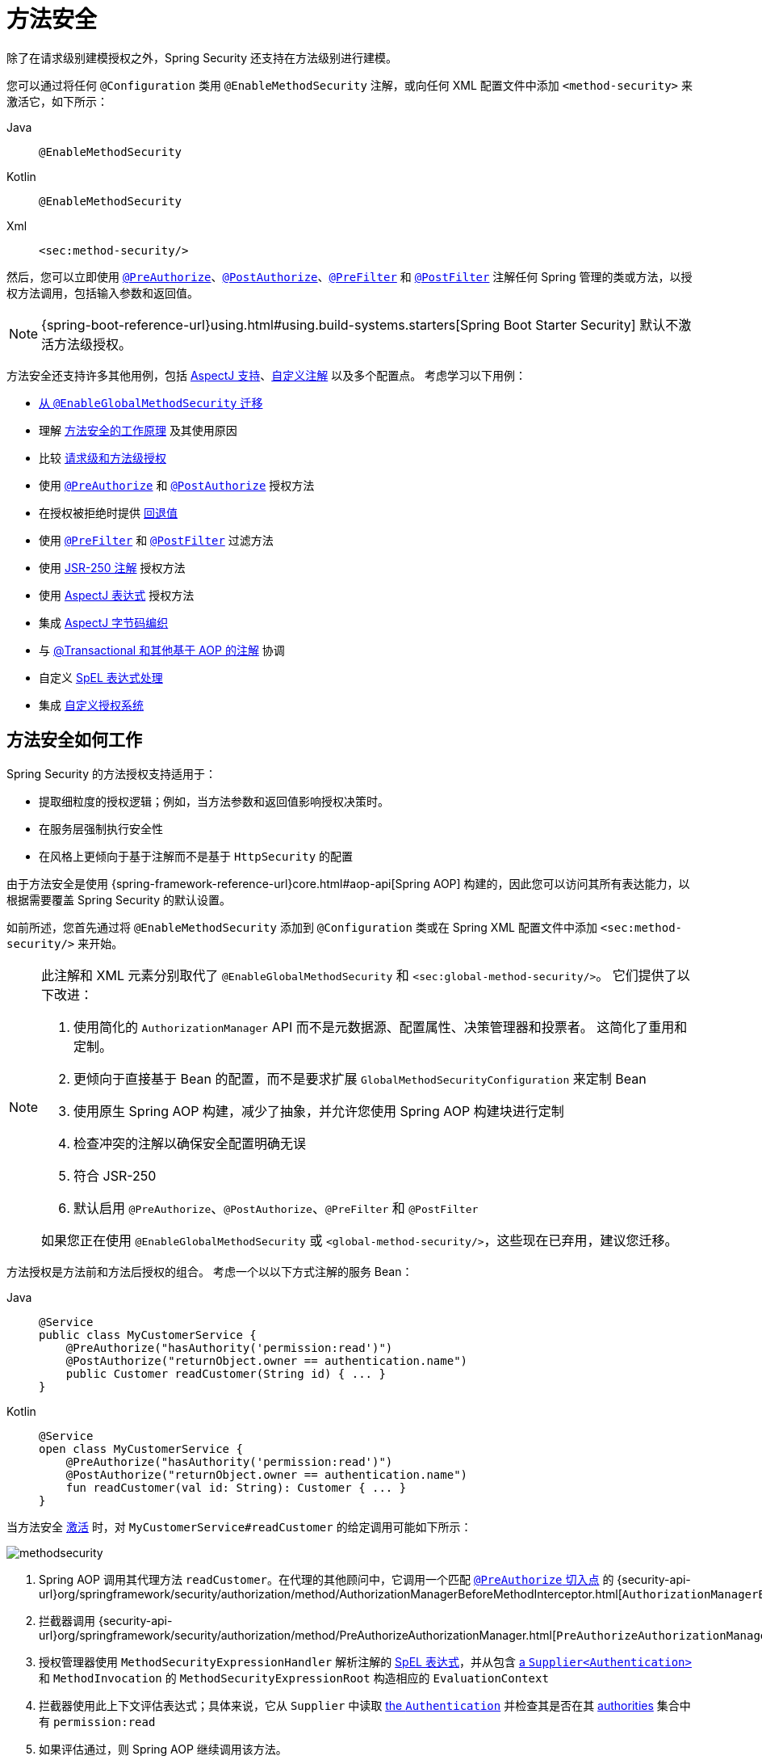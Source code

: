 [[jc-method]]
= 方法安全
:figures: servlet/authorization

除了在请求级别建模授权之外，Spring Security 还支持在方法级别进行建模。

[[activate-method-security]]
您可以通过将任何 `@Configuration` 类用 `@EnableMethodSecurity` 注解，或向任何 XML 配置文件中添加 `<method-security>` 来激活它，如下所示：

[tabs]
======
Java::
+
[source,java,role="primary"]
----
@EnableMethodSecurity
----

Kotlin::
+
[source,kotlin,role="secondary"]
----
@EnableMethodSecurity
----

Xml::
+
[source,xml,role="secondary"]
----
<sec:method-security/>
----
======

然后，您可以立即使用 <<use-preauthorize, `@PreAuthorize`>>、<<use-postauthorize,`@PostAuthorize`>>、<<use-prefilter,`@PreFilter`>> 和 <<use-postfilter,`@PostFilter`>> 注解任何 Spring 管理的类或方法，以授权方法调用，包括输入参数和返回值。

[NOTE]
{spring-boot-reference-url}using.html#using.build-systems.starters[Spring Boot Starter Security] 默认不激活方法级授权。

方法安全还支持许多其他用例，包括 <<use-aspectj, AspectJ 支持>>、<<use-programmatic-authorization,自定义注解>> 以及多个配置点。
考虑学习以下用例：

* <<migration-enableglobalmethodsecurity, 从 `@EnableGlobalMethodSecurity` 迁移>>
* 理解 <<method-security-architecture,方法安全的工作原理>> 及其使用原因
* 比较 <<request-vs-method,请求级和方法级授权>>
* 使用 <<use-preauthorize,`@PreAuthorize`>> 和 <<use-postauthorize,`@PostAuthorize`>> 授权方法
* 在授权被拒绝时提供 <<fallback-values-authorization-denied,回退值>>
* 使用 <<use-prefilter,`@PreFilter`>> 和 <<use-postfilter,`@PostFilter`>> 过滤方法
* 使用 <<use-jsr250,JSR-250 注解>> 授权方法
* 使用 <<use-aspectj,AspectJ 表达式>> 授权方法
* 集成 <<weave-aspectj,AspectJ 字节码编织>>
* 与 <<changing-the-order,@Transactional 和其他基于 AOP 的注解>> 协调
* 自定义 <<customizing-expression-handling,SpEL 表达式处理>>
* 集成 <<custom-authorization-managers,自定义授权系统>>

[[method-security-architecture]]
== 方法安全如何工作

Spring Security 的方法授权支持适用于：

* 提取细粒度的授权逻辑；例如，当方法参数和返回值影响授权决策时。
* 在服务层强制执行安全性
* 在风格上更倾向于基于注解而不是基于 `HttpSecurity` 的配置

由于方法安全是使用 {spring-framework-reference-url}core.html#aop-api[Spring AOP] 构建的，因此您可以访问其所有表达能力，以根据需要覆盖 Spring Security 的默认设置。

如前所述，您首先通过将 `@EnableMethodSecurity` 添加到 `@Configuration` 类或在 Spring XML 配置文件中添加 `<sec:method-security/>` 来开始。

[[use-method-security]]
[NOTE]
====
此注解和 XML 元素分别取代了 `@EnableGlobalMethodSecurity` 和 `<sec:global-method-security/>`。
它们提供了以下改进：

1. 使用简化的 `AuthorizationManager` API 而不是元数据源、配置属性、决策管理器和投票者。
这简化了重用和定制。
2. 更倾向于直接基于 Bean 的配置，而不是要求扩展 `GlobalMethodSecurityConfiguration` 来定制 Bean
3. 使用原生 Spring AOP 构建，减少了抽象，并允许您使用 Spring AOP 构建块进行定制
4. 检查冲突的注解以确保安全配置明确无误
5. 符合 JSR-250
6. 默认启用 `@PreAuthorize`、`@PostAuthorize`、`@PreFilter` 和 `@PostFilter`

如果您正在使用 `@EnableGlobalMethodSecurity` 或 `<global-method-security/>`，这些现在已弃用，建议您迁移。
====

方法授权是方法前和方法后授权的组合。
考虑一个以以下方式注解的服务 Bean：

[tabs]
======
Java::
+
[source,java,role="primary"]
----
@Service
public class MyCustomerService {
    @PreAuthorize("hasAuthority('permission:read')")
    @PostAuthorize("returnObject.owner == authentication.name")
    public Customer readCustomer(String id) { ... }
}
----

Kotlin::
+
[source,kotlin,role="secondary"]
----
@Service
open class MyCustomerService {
    @PreAuthorize("hasAuthority('permission:read')")
    @PostAuthorize("returnObject.owner == authentication.name")
    fun readCustomer(val id: String): Customer { ... }
}
----
======

当方法安全 <<activate-method-security,激活>> 时，对 `MyCustomerService#readCustomer` 的给定调用可能如下所示：

[.invert-dark]
image::{figures}/methodsecurity.png[]

1. Spring AOP 调用其代理方法 `readCustomer`。在代理的其他顾问中，它调用一个匹配 <<annotation-method-pointcuts,`@PreAuthorize` 切入点>> 的 {security-api-url}org/springframework/security/authorization/method/AuthorizationManagerBeforeMethodInterceptor.html[`AuthorizationManagerBeforeMethodInterceptor`]
2. 拦截器调用 {security-api-url}org/springframework/security/authorization/method/PreAuthorizeAuthorizationManager.html[`PreAuthorizeAuthorizationManager#check`]
3. 授权管理器使用 `MethodSecurityExpressionHandler` 解析注解的 <<authorization-expressions,SpEL 表达式>>，并从包含 xref:servlet/authentication/architecture.adoc#servlet-authentication-authentication[a `Supplier<Authentication>`] 和 `MethodInvocation` 的 `MethodSecurityExpressionRoot` 构造相应的 `EvaluationContext`
4. 拦截器使用此上下文评估表达式；具体来说，它从 `Supplier` 中读取 xref:servlet/authentication/architecture.adoc#servlet-authentication-authentication[the `Authentication`] 并检查其是否在其 xref:servlet/authorization/architecture.adoc#authz-authorities[authorities] 集合中有 `permission:read`
5. 如果评估通过，则 Spring AOP 继续调用该方法。
6. 如果没有通过，拦截器发布一个 `AuthorizationDeniedEvent` 并抛出一个 {security-api-url}org/springframework/security/access/AccessDeniedException.html[`AccessDeniedException`]，xref:servlet/architecture.adoc#servlet-exceptiontranslationfilter[the `ExceptionTranslationFilter`] 会捕获该异常并向响应返回 403 状态码
7. 方法返回后，Spring AOP 调用一个匹配 <<annotation-method-pointcuts,the `@PostAuthorize` pointcut>> 的 {security-api-url}org/springframework/security/authorization/method/AuthorizationManagerAfterMethodInterceptor.html[`AuthorizationManagerAfterMethodInterceptor`]，操作与上述相同，但使用 {security-api-url}org/springframework/security/authorization/method/PostAuthorizeAuthorizationManager.html[`PostAuthorizeAuthorizationManager`]
8. 如果评估通过（在这种情况下，返回值属于登录用户），则处理正常继续
9. 如果没有通过，拦截器发布一个 `AuthorizationDeniedEvent` 并抛出一个 {security-api-url}org/springframework/security/access/AccessDeniedException.html[`AccessDeniedException`]，xref:servlet/architecture.adoc#servlet-exceptiontranslationfilter[the `ExceptionTranslationFilter`] 会捕获该异常并向响应返回 403 状态码

[NOTE]
如果方法不是在 HTTP 请求的上下文中调用的，您可能需要自己处理 `AccessDeniedException`

[[unanimous-based-authorization-decisions]]
=== 多个注解按顺序计算

如上所述，如果方法调用涉及多个 <<authorizing-with-annotations,方法安全注解>>，每个注解都会依次处理。
这意味着它们可以被视为“与”在一起。
换句话说，要使调用获得授权，所有注解检查都需要通过授权。

[[repeated-annotations]]
=== 不支持重复注解

也就是说，不支持在同一方法上重复相同的注解。
例如，您不能在同一方法上放置两次 `@PreAuthorize`。

相反，请使用 SpEL 的布尔支持或其对委托给单独 Bean 的支持。

[[annotation-method-pointcuts]]
=== 每个注解都有自己的切入点

每个注解都有自己的切入点实例，该实例在整个对象层次结构中查找该注解或其 <<meta-annotations,元注解>> 对应物，从 <<class-or-interface-annotations,方法及其封闭类>> 开始。

您可以在 {security-api-url}org/springframework/security/authorization/method/AuthorizationMethodPointcuts.html[`AuthorizationMethodPointcuts`] 中查看此功能的具体细节。

[[annotation-method-interceptors]]
=== 每个注解都有自己的方法拦截器

每个注解都有其专用的方法拦截器。
这样做的原因是使其更具可组合性。
例如，如果需要，您可以禁用 Spring Security 的默认设置并 <<_enabling_certain_annotations,仅发布 `@PostAuthorize` 方法拦截器>>。

方法拦截器如下：

* 对于 <<use-preauthorize,`@PreAuthorize`>>，Spring Security 使用 {security-api-url}org/springframework/security/authorization/method/AuthorizationManagerBeforeMethodInterceptor.html[`AuthorizationManagerBeforeMethodInterceptor#preAuthorize`]，进而使用 {security-api-url}org/springframework/security/authorization/method/PreAuthorizeAuthorizationManager.html[`PreAuthorizeAuthorizationManager`]
* 对于 <<use-postauthorize,`@PostAuthorize`>>，Spring Security 使用 {security-api-url}org/springframework/security/authorization/method/AuthorizationManagerAfterMethodInterceptor.html[`AuthorizationManagerBeforeMethodInterceptor#postAuthorize`]，进而使用 {security-api-url}org/springframework/security/authorization/method/PostAuthorizeAuthorizationManager.html[`PostAuthorizeAuthorizationManager`]
* 对于 <<use-prefilter,`@PreFilter`>>，Spring Security 使用 {security-api-url}org/springframework/security/authorization/method/PreFilterAuthorizationMethodInterceptor.html[`PreFilterAuthorizationMethodInterceptor`]
* 对于 <<use-postfilter,`@PostFilter`>>，Spring Security 使用 {security-api-url}org/springframework/security/authorization/method/PostFilterAuthorizationMethodInterceptor.html[`PostFilterAuthorizationMethodInterceptor`]
* 对于 <<use-secured,`@Secured`>>，Spring Security 使用 {security-api-url}org/springframework/security/authorization/method/AuthorizationManagerBeforeMethodInterceptor.html[`AuthorizationManagerBeforeMethodInterceptor#secured`]，进而使用 {security-api-url}org/springframework/security/authorization/method/SecuredAuthorizationManager.html[`SecuredAuthorizationManager`]
* 对于 JSR-250 注解，Spring Security 使用 {security-api-url}org/springframework/security/authorization/method/AuthorizationManagerBeforeMethodInterceptor.html[`AuthorizationManagerBeforeMethodInterceptor#jsr250`]，进而使用 {security-api-url}org/springframework/security/authorization/method/Jsr250AuthorizationManager.html[`Jsr250AuthorizationManager`]

一般来说，您可以将以下列表视为在添加 `@EnableMethodSecurity` 时 Spring Security 发布的拦截器的代表性示例：

[tabs]
======
Java::
+
[source,java,role="primary"]
----
@Bean
@Role(BeanDefinition.ROLE_INFRASTRUCTURE)
static Advisor preAuthorizeMethodInterceptor() {
    return AuthorizationManagerBeforeMethodInterceptor.preAuthorize();
}

@Bean
@Role(BeanDefinition.ROLE_INFRASTRUCTURE)
static Advisor postAuthorizeMethodInterceptor() {
    return AuthorizationManagerAfterMethodInterceptor.postAuthorize();
}

@Bean
@Role(BeanDefinition.ROLE_INFRASTRUCTURE)
static Advisor preFilterMethodInterceptor() {
    return AuthorizationManagerBeforeMethodInterceptor.preFilter();
}

@Bean
@Role(BeanDefinition.ROLE_INFRASTRUCTURE)
static Advisor postFilterMethodInterceptor() {
    return AuthorizationManagerAfterMethodInterceptor.postFilter();
}
----
======

[[favor-granting-authorities]]
=== 倾向于授予权限而非复杂的 SpEL 表达式

很多时候，引入像下面这样的复杂 SpEL 表达式可能会很诱人：

[tabs]
======
Java::
+
[source,java,role="primary"]
----
@PreAuthorize("hasAuthority('permission:read') || hasRole('ADMIN')")
----
======

.Kotlin
[source,kotlin,role="kotlin"]
----
@PreAuthorize("hasAuthority('permission:read') || hasRole('ADMIN')")
----

然而，您也可以将 `permission:read` 授予具有 `ROLE_ADMIN` 的人。
一种方法是使用 `RoleHierarchy`，如下所示：

[tabs]
======
Java::
+
[source,java,role="primary"]
----
@Bean
static RoleHierarchy roleHierarchy() {
    return RoleHierarchyImpl.fromHierarchy("ROLE_ADMIN > permission:read");
}
----

Kotlin::
+
[source,kotlin,role="secondary"]
----
companion object {
    @Bean
    fun roleHierarchy(): RoleHierarchy {
        return RoleHierarchyImpl.fromHierarchy("ROLE_ADMIN > permission:read")
    }
}
----

Xml::
+
[source,xml,role="secondary"]
----
<bean id="roleHierarchy"
        class="org.springframework.security.access.hierarchicalroles.RoleHierarchyImpl" factory-method="fromHierarchy">
    <constructor-arg value="ROLE_ADMIN > permission:read"/>
</bean>
----
======

然后 <<customizing-expression-handling,将其设置在 `MethodSecurityExpressionHandler` 实例中>>。
这允许您拥有更简单的 <<use-preauthorize,`@PreAuthorize`>> 表达式，如下所示：

[tabs]
======
Java::
+
[source,java,role="primary"]
----
@PreAuthorize("hasAuthority('permission:read')")
----

Kotlin::
+
[source,kotlin,role="secondary"]
----
@PreAuthorize("hasAuthority('permission:read')")
----
======

或者，在可能的情况下，将应用程序特定的授权逻辑适应为登录时授予的权限。

[[request-vs-method]]
== 比较请求级与方法级授权

何时应该优先选择方法级授权而不是 xref:servlet/authorization/authorize-http-requests.adoc[请求级授权]？
部分取决于个人喜好；但是，考虑以下每种情况的优点列表以帮助您决定。

|===
|| *请求级* | *方法级*
| *授权类型* | 粗粒度 | 细粒度
| *配置位置* | 在配置类中声明 | 在方法声明中局部
| *配置风格* | DSL | 注解
| *授权定义* | 编程式 | SpEL
|===

主要权衡似乎在于您希望授权规则存在于何处。

[NOTE]
重要的是要记住，当您使用基于注解的方法安全时，未注解的方法不会受到保护。
为了防止这种情况，请在您的 xref:servlet/configuration/java.adoc#jc-httpsecurity[`HttpSecurity`] 实例中声明一个 xref:servlet/authorization/authorize-http-requests.adoc#activate-request-security[捕获所有授权规则]。

[[authorizing-with-annotations]]
== 使用注解进行授权

Spring Security 启用方法级授权支持的主要方式是通过您可以添加到方法、类和接口的注解。

[[use-preauthorize]]
=== 使用 `@PreAuthorize` 授权方法调用

当 <<activate-method-security,方法安全处于活动状态>> 时，您可以像这样使用 {security-api-url}org/springframework/security/access/prepost/PreAuthorize.html[`@PreAuthorize`] 注解来注解一个方法：

[tabs]
======
Java::
+
[source,java,role="primary"]
----
@Component
public class BankService {
	@PreAuthorize("hasRole('ADMIN')")
	public Account readAccount(Long id) {
        // ... 仅当 `Authentication` 拥有 `ROLE_ADMIN` 权限时才会调用
	}
}
----

Kotlin::
+
[source,kotlin,role="secondary"]
----
@Component
open class BankService {
	@PreAuthorize("hasRole('ADMIN')")
	fun readAccount(val id: Long): Account {
        // ... 仅当 `Authentication` 拥有 `ROLE_ADMIN` 权限时才会调用
	}
}
----
======

这表示只有当提供的表达式 `hasRole('ADMIN')` 通过时，该方法才能被调用。

然后，您可以 xref:servlet/test/method.adoc[测试该类] 以确认它正在强制执行授权规则，如下所示：

[tabs]
======
Java::
+
[source,java,role="primary"]
----
@Autowired
BankService bankService;

@WithMockUser(roles="ADMIN")
@Test
void readAccountWithAdminRoleThenInvokes() {
    Account account = this.bankService.readAccount("12345678");
    // ... 断言
}

@WithMockUser(roles="WRONG")
@Test
void readAccountWithWrongRoleThenAccessDenied() {
    assertThatExceptionOfType(AccessDeniedException.class).isThrownBy(
        () -> this.bankService.readAccount("12345678"));
}
----

Kotlin::
+
[source,kotlin,role="secondary"]
----
@WithMockUser(roles="ADMIN")
@Test
fun readAccountWithAdminRoleThenInvokes() {
    val account: Account = this.bankService.readAccount("12345678")
    // ... 断言
}

@WithMockUser(roles="WRONG")
@Test
fun readAccountWithWrongRoleThenAccessDenied() {
    assertThatExceptionOfType(AccessDeniedException::class.java).isThrownBy {
        this.bankService.readAccount("12345678")
    }
}
----
======

[TIP]
`@PreAuthorize` 也可以是 <<meta-annotations, 元注解>>，可以在 <<class-or-interface-annotations,类或接口级别>> 定义，并使用 <<authorization-expressions, SpEL 授权表达式>>。

虽然 `@PreAuthorize` 对于声明所需权限非常有用，但它也可以用于评估涉及方法参数的更复杂的 <<using_method_parameters,表达式>>。

[[use-postauthorize]]
=== 使用 `@PostAuthorize` 授权方法结果

当方法安全处于活动状态时，您可以像这样使用 {security-api-url}org/springframework/security/access/prepost/PostAuthorize.html[`@PostAuthorize`] 注解来注解一个方法：

[tabs]
======
Java::
+
[source,java,role="primary"]
----
@Component
public class BankService {
	@PostAuthorize("returnObject.owner == authentication.name")
	public Account readAccount(Long id) {
        // ... 仅当 `Account` 属于登录用户时才会返回
	}
}
----

Kotlin::
+
[source,kotlin,role="secondary"]
----
@Component
open class BankService {
	@PostAuthorize("returnObject.owner == authentication.name")
	fun readAccount(val id: Long): Account {
        // ... 仅当 `Account` 属于登录用户时才会返回
	}
}
----
======

这表示只有当提供的表达式 `returnObject.owner == authentication.name` 通过时，该方法才能返回值。
`returnObject` 表示要返回的 `Account` 对象。

然后，您可以 xref:servlet/test/method.adoc[测试该类] 以确认它正在强制执行授权规则：

[tabs]
======
Java::
+
[source,java,role="primary"]
----
@Autowired
BankService bankService;

@WithMockUser(username="owner")
@Test
void readAccountWhenOwnedThenReturns() {
    Account account = this.bankService.readAccount("12345678");
    // ... 断言
}

@WithMockUser(username="wrong")
@Test
void readAccountWhenNotOwnedThenAccessDenied() {
    assertThatExceptionOfType(AccessDeniedException.class).isThrownBy(
        () -> this.bankService.readAccount("12345678"));
}
----

Kotlin::
+
[source,kotlin,role="secondary"]
----
@WithMockUser(username="owner")
@Test
fun readAccountWhenOwnedThenReturns() {
    val account: Account = this.bankService.readAccount("12345678")
    // ... 断言
}

@WithMockUser(username="wrong")
@Test
fun readAccountWhenNotOwnedThenAccessDenied() {
    assertThatExceptionOfType(AccessDeniedException::class.java).isThrownBy {
        this.bankService.readAccount("12345678")
    }
}
----
======

[TIP]
`@PostAuthorize` 也可以是 <<meta-annotations,元注解>>，可以在 <<class-or-interface-annotations,类或接口级别>> 定义，并使用 <<authorization-expressions, SpEL 授权表达式>>。

`@PostAuthorize` 特别有助于防御 https://cheatsheetseries.owasp.org/cheatsheets/Insecure_Direct_Object_Reference_Prevention_Cheat_Sheet.html[不安全的直接对象引用]。
事实上，它可以被定义为一个 <<meta-annotations,元注解>>，如下所示：

[tabs]
======
Java::
+
[source,java,role="primary"]
----
@Target({ ElementType.METHOD, ElementType.TYPE })
@Retention(RetentionPolicy.RUNTIME)
@PostAuthorize("returnObject.owner == authentication.name")
public @interface RequireOwnership {}
----

Kotlin::
+
[source,kotlin,role="secondary"]
----
@Target(ElementType.METHOD, ElementType.TYPE)
@Retention(RetentionPolicy.RUNTIME)
@PostAuthorize("returnObject.owner == authentication.name")
annotation class RequireOwnership
----
======

允许您以以下方式注解服务：

[tabs]
======
Java::
+
[source,java,role="primary"]
----
@Component
public class BankService {
	@RequireOwnership
	public Account readAccount(Long id) {
        // ... 仅当 `Account` 属于登录用户时才会返回
	}
}
----

Kotlin::
+
[source,kotlin,role="secondary"]
----
@Component
open class BankService {
	@RequireOwnership
	fun readAccount(val id: Long): Account {
        // ... 仅当 `Account` 属于登录用户时才会返回
	}
}
----
======

结果是，上述方法只有在 `owner` 属性与登录用户的 `name` 匹配时才会返回 `Account`。
否则，Spring Security 将抛出一个 `AccessDeniedException` 并返回 403 状态码。

[[use-prefilter]]
=== 使用 `@PreFilter` 过滤方法参数

[NOTE]
`@PreFilter` 尚不支持 Kotlin 特有的数据类型；因此，仅显示 Java 代码片段

当方法安全处于活动状态时，您可以像这样使用 {security-api-url}org/springframework/security/access/prepost/PreFilter.html[`@PreFilter`] 注解来注解一个方法：

[tabs]
======
Java::
+
[source,java,role="primary"]
----
@Component
public class BankService {
	@PreFilter("filterObject.owner == authentication.name")
	public Collection<Account> updateAccounts(Account... accounts) {
        // ... `accounts` 将只包含由登录用户拥有的账户
        return updated;
	}
}
----
======

这意味着将过滤掉 `accounts` 中表达式 `filterObject.owner == authentication.name` 失败的任何值。
`filterObject` 表示 `accounts` 中的每个 `account`，并用于测试每个 `account`。

然后，您可以按以下方式测试该类以确认它正在强制执行授权规则：

[tabs]
======
Java::
+
[source,java,role="primary"]
----
@Autowired
BankService bankService;

@WithMockUser(username="owner")
@Test
void updateAccountsWhenOwnedThenReturns() {
    Account ownedBy = ...
    Account notOwnedBy = ...
    Collection<Account> updated = this.bankService.updateAccounts(ownedBy, notOwnedBy);
    assertThat(updated).containsOnly(ownedBy);
}
----
======

[TIP]
`@PreFilter` 也可以是 <<meta-annotations,元注解>>，可以在 <<class-or-interface-annotations,类或接口级别>> 定义，并使用 <<authorization-expressions, SpEL 授权表达式>>。

`@PreFilter` 支持数组、集合、映射和流（只要流仍然打开）。

例如，上述 `updateAccounts` 声明将与以下其他四种方式功能相同：

[tabs]
======
Java::
+
[source,java,role="primary"]
----
@PreFilter("filterObject.owner == authentication.name")
public Collection<Account> updateAccounts(Account[] accounts)

@PreFilter("filterObject.owner == authentication.name")
public Collection<Account> updateAccounts(Collection<Account> accounts)

@PreFilter("filterObject.value.owner == authentication.name")
public Collection<Account> updateAccounts(Map<String, Account> accounts)

@PreFilter("filterObject.owner == authentication.name")
public Collection<Account> updateAccounts(Stream<Account> accounts)
----
======

结果是，上述方法将只包含其 `owner` 属性与登录用户 `name` 匹配的 `Account` 实例。

[[use-postfilter]]
=== 使用 `@PostFilter` 过滤方法结果

[NOTE]
`@PostFilter` 尚不支持 Kotlin 特有的数据类型；因此，仅显示 Java 代码片段

当方法安全处于活动状态时，您可以像这样使用 {security-api-url}org/springframework/security/access/prepost/PostFilter.html[`@PostFilter`] 注解来注解一个方法：

[tabs]
======
Java::
+
[source,java,role="primary"]
----
@Component
public class BankService {
	@PostFilter("filterObject.owner == authentication.name")
	public Collection<Account> readAccounts(String... ids) {
        // ... 返回值将被过滤，只包含由登录用户拥有的账户
        return accounts;
	}
}
----
======

这意味着将过滤掉返回值中表达式 `filterObject.owner == authentication.name` 失败的任何值。
`filterObject` 表示 `accounts` 中的每个 `account`，并用于测试每个 `account`。

然后，您可以像这样测试该类以确认它正在强制执行授权规则：

[tabs]
======
Java::
+
[source,java,role="primary"]
----
@Autowired
BankService bankService;

@WithMockUser(username="owner")
@Test
void readAccountsWhenOwnedThenReturns() {
    Collection<Account> accounts = this.bankService.updateAccounts("owner", "not-owner");
    assertThat(accounts).hasSize(1);
    assertThat(accounts.get(0).getOwner()).isEqualTo("owner");
}
----
======

[TIP]
`@PostFilter` 也可以是 <<meta-annotations,元注解>>，可以在 <<class-or-interface-annotations,类或接口级别>> 定义，并使用 <<authorization-expressions, SpEL 授权表达式>>。

`@PostFilter` 支持数组、集合、映射和流（只要流仍然打开）。

例如，上述 `readAccounts` 声明将与以下其他三种方式功能相同：

```java
@PostFilter("filterObject.owner == authentication.name")
public Account[] readAccounts(String... ids)

@PostFilter("filterObject.value.owner == authentication.name")
public Map<String, Account> readAccounts(String... ids)

@PostFilter("filterObject.owner == authentication.name")
public Stream<Account> readAccounts(String... ids)
```

结果是，上述方法将返回其 `owner` 属性与登录用户 `name` 匹配的 `Account` 实例。

[NOTE]
内存中的过滤显然可能很昂贵，因此请考虑是否最好改为在数据层 xref:servlet/integrations/data.adoc[过滤数据]。

[[use-secured]]
=== 使用 `@Secured` 授权方法调用

{security-api-url}org/springframework/security/access/annotation/Secured.html[`@Secured`] 是用于授权调用的遗留选项。
<<use-preauthorize,`@PreAuthorize`>> 取代了它，因此推荐使用。

要使用 `@Secured` 注解，您应首先更改方法安全声明以启用它，如下所示：

[tabs]
======
Java::
+
[source,java,role="primary"]
----
@EnableMethodSecurity(securedEnabled = true)
----

Kotlin::
+
[source,kotlin,role="secondary"]
----
@EnableMethodSecurity(securedEnabled = true)
----

Xml::
+
[source,xml,role="secondary"]
----
<sec:method-security secured-enabled="true"/>
----
======

这将导致 Spring Security 发布 <<annotation-method-interceptors,相应的方法拦截器>>，该拦截器对使用 `@Secured` 注解的方法、类和接口进行授权。

[[use-jsr250]]
=== 使用 JSR-250 注解授权方法调用

如果您想使用 https://jcp.org/en/jsr/detail?id=250[JSR-250] 注解，Spring Security 也支持这一点。
<<use-preauthorize,`@PreAuthorize`>> 具有更强的表达能力，因此推荐使用。

要使用 JSR-250 注解，您应首先更改方法安全声明以启用它们，如下所示：

[tabs]
======
Java::
+
[source,java,role="primary"]
----
@EnableMethodSecurity(jsr250Enabled = true)
----

Kotlin::
+
[source,kotlin,role="secondary"]
----
@EnableMethodSecurity(jsr250Enabled = true)
----

Xml::
+
[source,xml,role="secondary"]
----
<sec:method-security jsr250-enabled="true"/>
----
======

这将导致 Spring Security 发布 <<annotation-method-interceptors,相应的方法拦截器>>，该拦截器对使用 `@RolesAllowed`、`@PermitAll` 和 `@DenyAll` 注解的方法、类和接口进行授权。

[[class-or-interface-annotations]]
=== 在类或接口级别声明注解

也支持在类和接口级别使用方法安全注解。

如果在类级别如下所示：

[tabs]
======
Java::
+
[source,java,role="primary"]
----
@Controller
@PreAuthorize("hasAuthority('ROLE_USER')")
public class MyController {
    @GetMapping("/endpoint")
    public String endpoint() { ... }
}
----

Kotlin::
+
[source,kotlin,role="secondary"]
----
@Controller
@PreAuthorize("hasAuthority('ROLE_USER')")
open class MyController {
    @GetMapping("/endpoint")
    fun endpoint(): String { ... }
}
----
======

那么所有方法都继承类级别的行为。

或者，如果在类和方法级别都声明如下：

[tabs]
======
Java::
+
[source,java,role="primary"]
----
@Controller
@PreAuthorize("hasAuthority('ROLE_USER')")
public class MyController {
    @GetMapping("/endpoint")
    @PreAuthorize("hasAuthority('ROLE_ADMIN')")
    public String endpoint() { ... }
}
----

Kotlin::
+
[source,kotlin,role="secondary"]
----
@Controller
@PreAuthorize("hasAuthority('ROLE_USER')")
open class MyController {
    @GetMapping("/endpoint")
    @PreAuthorize("hasAuthority('ROLE_ADMIN')")
    fun endpoint(): String { ... }
}
----
======

那么声明注解的方法会覆盖类级别的注解。

接口也是如此，但有一个例外：如果一个类从两个不同的接口继承注解，则启动将失败。
这是因为 Spring Security 无法判断您想使用哪一个。

在这种情况下，您可以通过在具体方法上添加注解来解决歧义。

[[meta-annotations]]
=== 使用元注解

方法安全支持元注解。
这意味着您可以采用任何注解并根据您的特定应用用例提高可读性。

例如，您可以将 `@PreAuthorize("hasRole('ADMIN')")` 简化为 `@IsAdmin`，如下所示：

[tabs]
======
Java::
+
[source,java,role="primary"]
----
@Target({ ElementType.METHOD, ElementType.TYPE })
@Retention(RetentionPolicy.RUNTIME)
@PreAuthorize("hasRole('ADMIN')")
public @interface IsAdmin {}
----

Kotlin::
+
[source,kotlin,role="secondary"]
----
@Target(ElementType.METHOD, ElementType.TYPE)
@Retention(RetentionPolicy.RUNTIME)
@PreAuthorize("hasRole('ADMIN')")
annotation class IsAdmin
----
======

结果是，在您的安全方法上，您现在可以这样做：

[tabs]
======
Java::
+
[source,java,role="primary"]
----
@Component
public class BankService {
	@IsAdmin
	public Account readAccount(Long id) {
        // ... 仅当 `Account` 属于登录用户时才返回
	}
}
----

Kotlin::
+
[source,kotlin,role="secondary"]
----
@Component
open class BankService {
	@IsAdmin
	fun readAccount(val id: Long): Account {
        // ... 仅当 `Account` 属于登录用户时才返回
	}
}
----
======

这使得方法定义更具可读性。

==== 模板化元注解表达式

您还可以选择使用元注解模板，这允许更强大的注解定义。

首先，发布以下 Bean：

[tabs]
======
Java::
+
[source,java,role="primary"]
----
@Bean
static PrePostTemplateDefaults prePostTemplateDefaults() {
	return new PrePostTemplateDefaults();
}
----

Kotlin::
+
[source,kotlin,role="secondary"]
----
companion object {
    @Bean
    fun prePostTemplateDefaults(): PrePostTemplateDefaults {
        return PrePostTemplateDefaults()
    }
}
----
======

现在，您可以创建比 `@IsAdmin` 更强大的东西，比如 `@HasRole`，如下所示：

[tabs]
======
Java::
+
[source,java,role="primary"]
----
@Target({ ElementType.METHOD, ElementType.TYPE })
@Retention(RetentionPolicy.RUNTIME)
@PreAuthorize("hasRole('{value}')")
public @interface HasRole {
	String value();
}
----

Kotlin::
+
[source,kotlin,role="secondary"]
----
@Target(ElementType.METHOD, ElementType.TYPE)
@Retention(RetentionPolicy.RUNTIME)
@PreAuthorize("hasRole('{value}')")
annotation class HasRole(val value: String)
----
======

结果是，在您的安全方法上，您现在可以这样做：

[tabs]
======
Java::
+
[source,java,role="primary"]
----
@Component
public class BankService {
	@HasRole("ADMIN")
	public Account readAccount(Long id) {
        // ... 仅当 `Account` 属于登录用户时才返回
	}
}
----

Kotlin::
+
[source,kotlin,role="secondary"]
----
@Component
open class BankService {
	@HasRole("ADMIN")
	fun readAccount(val id: Long): Account {
        // ... 仅当 `Account` 属于登录用户时才返回
	}
}
----
======

请注意，这也适用于方法变量和所有注解类型，尽管您需要注意正确处理引号，以便生成的 SpEL 表达式是正确的。

例如，考虑以下 `@HasAnyRole` 注解：

[tabs]
======
Java::
+
[source,java,role="primary"]
----
@Target({ ElementType.METHOD, ElementType.TYPE })
@Retention(RetentionPolicy.RUNTIME)
@PreAuthorize("hasAnyRole({roles})")
public @interface HasAnyRole {
	String[] roles();
}
----

Kotlin::
+
[source,kotlin,role="secondary"]
----
@Target(ElementType.METHOD, ElementType.TYPE)
@Retention(RetentionPolicy.RUNTIME)
@PreAuthorize("hasAnyRole({roles})")
annotation class HasAnyRole(val roles: Array<String>)
----
======

在这种情况下，您会注意到不应在表达式中使用引号，而应在参数值中使用，如下所示：

[tabs]
======
Java::
+
[source,java,role="primary"]
----
@Component
public class BankService {
	@HasAnyRole(roles = { "'USER'", "'ADMIN'" })
	public Account readAccount(Long id) {
        // ... 仅当 `Account` 属于登录用户时才返回
	}
}
----

Kotlin::
+
[source,kotlin,role="secondary"]
----
@Component
open class BankService {
	@HasAnyRole(roles = arrayOf("'USER'", "'ADMIN'"))
	fun readAccount(val id: Long): Account {
        // ... 仅当 `Account` 属于登录用户时才返回
	}
}
----
======

以便替换后，表达式变为 `@PreAuthorize("hasAnyRole('USER', 'ADMIN')")`。

[[enable-annotation]]
=== 启用特定注解

您可以关闭 ``@EnableMethodSecurity`` 的预配置并替换为您自己的配置。
如果要 <<custom-authorization-managers,自定义 `AuthorizationManager`>> 或 `Pointcut`，可以选择这样做。
或者您可能只想启用特定的注解，比如 `@PostAuthorize`。

您可以通过以下方式实现：

.仅 @PostAuthorize 配置
[tabs]
======
Java::
+
[source,java,role="primary"]
----
@Configuration
@EnableMethodSecurity(prePostEnabled = false)
class MethodSecurityConfig {
	@Bean
	@Role(BeanDefinition.ROLE_INFRASTRUCTURE)
	Advisor postAuthorize() {
		return AuthorizationManagerAfterMethodInterceptor.postAuthorize();
	}
}
----

Kotlin::
+
[source,kotlin,role="secondary"]
----
@Configuration
@EnableMethodSecurity(prePostEnabled = false)
class MethodSecurityConfig {
	@Bean
	@Role(BeanDefinition.ROLE_INFRASTRUCTURE)
	fun postAuthorize() : Advisor {
		return AuthorizationManagerAfterMethodInterceptor.postAuthorize()
	}
}
----

Xml::
+
[source,xml,role="secondary"]
----
<sec:method-security pre-post-enabled="false"/>

<aop:config/>

<bean id="postAuthorize"
	class="org.springframework.security.authorization.method.AuthorizationManagerBeforeMethodInterceptor"
	factory-method="postAuthorize"/>
----
======

上述代码片段通过首先禁用方法安全的预配置，然后发布 <<annotation-method-interceptors, `@PostAuthorize` 拦截器>> 本身来实现这一点。

[[use-intercept-methods]]
== 使用 `<intercept-methods>` 进行授权

虽然使用 Spring Security 的 <<authorizing-with-annotations,基于注解的支持>> 是方法安全的首选方式，但您也可以使用 XML 声明 Bean 授权规则。

如果需要在 XML 配置中声明，可以使用 xref:servlet/appendix/namespace/method-security.adoc#nsa-intercept-methods[`<intercept-methods>`]，如下所示：

[tabs]
======
Xml::
+
[source,xml,role="primary"]
----
<bean class="org.mycompany.MyController">
    <intercept-methods>
        <protect method="get*" access="hasAuthority('read')"/>
        <protect method="*" access="hasAuthority('write')"/>
    </intercept-methods>
</bean>
----
======

[NOTE]
这仅支持按前缀或名称匹配方法。
如果您的需求比这更复杂，请改用 <<authorizing-with-annotations,使用注解支持>>。

[[use-programmatic-authorization]]
== 编程方式授权方法

正如您已经看到的，有几种方法可以使用 <<authorization-expressions, 方法安全 SpEL 表达式>> 指定非平凡的授权规则。

还有几种方法可以让您的逻辑基于 Java 而不是基于 SpEL。
这使我们能够访问整个 Java 语言，以增强可测试性和流程控制。

=== 在 SpEL 中使用自定义 Bean

编程方式授权方法的第一种方法是两步过程。

首先，声明一个 Bean，该 Bean 有一个接受 `MethodSecurityExpressionOperations` 实例的方法，如下所示：

[tabs]
======
Java::
+
[source,java,role="primary"]
----
@Component("authz")
public class AuthorizationLogic {
    public boolean decide(MethodSecurityExpressionOperations operations) {
        // ... 授权逻辑
    }
}
----

Kotlin::
+
[source,kotlin,role="secondary"]
----
@Component("authz")
open class AuthorizationLogic {
    fun decide(val operations: MethodSecurityExpressionOperations): boolean {
        // ... 授权逻辑
    }
}
----
======

然后，以以下方式在注解中引用该 Bean：

[tabs]
======
Java::
+
[source,java,role="primary"]
----
@Controller
public class MyController {
    @PreAuthorize("@authz.decide(#root)")
    @GetMapping("/endpoint")
    public String endpoint() {
        // ...
    }
}
----

Kotlin::
+
[source,kotlin,role="secondary"]
----
@Controller
open class MyController {
    @PreAuthorize("@authz.decide(#root)")
    @GetMapping("/endpoint")
    fun String endpoint() {
        // ...
    }
}
----
======

对于每次方法调用，Spring Security 都会调用该 Bean 上的给定方法。

这样做的好处是，所有授权逻辑都在一个独立的类中，可以独立进行单元测试和验证其正确性。
它还可以访问完整的 Java 语言。

[TIP]
除了返回 `Boolean` 外，您还可以返回 `null` 以表示代码放弃做出决定。

如果您想包含更多关于决策性质的信息，可以返回自定义的 `AuthorizationDecision`，如下所示：

[tabs]
======
Java::
+
[source,java,role="primary"]
----
@Component("authz")
public class AuthorizationLogic {
    public AuthorizationDecision decide(MethodSecurityExpressionOperations operations) {
        // ... 授权逻辑
        return new MyAuthorizationDecision(false, details);
    }
}
----

Kotlin::
+
[source,kotlin,role="secondary"]
----
@Component("authz")
open class AuthorizationLogic {
    fun decide(val operations: MethodSecurityExpressionOperations): AuthorizationDecision {
        // ... 授权逻辑
        return MyAuthorizationDecision(false, details)
    }
}
----
======

或者抛出一个自定义的 `AuthorizationDeniedException` 实例。
不过请注意，返回对象是首选，因为这样不会产生生成堆栈跟踪的开销。

然后，当您 <<fallback-values-authorization-denied,自定义如何处理授权结果>> 时，可以访问自定义详细信息。

[[custom-authorization-managers]]
=== 使用自定义授权管理器

编程方式授权方法的第二种方法是创建一个自定义的 xref:servlet/authorization/architecture.adoc#_the_authorizationmanager[`AuthorizationManager`]。

首先，声明一个授权管理器实例，也许像这样：

[tabs]
======
Java::
+
[source,java,role="primary"]
----
@Component
public class MyAuthorizationManager implements AuthorizationManager<MethodInvocation>, AuthorizationManager<MethodInvocationResult> {
    @Override
    public AuthorizationDecision check(Supplier<Authentication> authentication, MethodInvocation invocation) {
        // ... 授权逻辑
    }

    @Override
    public AuthorizationDecision check(Supplier<Authentication> authentication, MethodInvocationResult invocation) {
        // ... 授权逻辑
    }
}
----

Kotlin::
+
[source,kotlin,role="secondary"]
----
@Component
class MyAuthorizationManager : AuthorizationManager<MethodInvocation>, AuthorizationManager<MethodInvocationResult> {
    override fun check(authentication: Supplier<Authentication>, invocation: MethodInvocation): AuthorizationDecision {
        // ... 授权逻辑
    }

    override fun check(authentication: Supplier<Authentication>, invocation: MethodInvocationResult): AuthorizationDecision {
        // ... 授权逻辑
    }
}
----
======

然后，发布带有切点的方法拦截器，该切点对应于您希望 `AuthorizationManager` 运行的时间。
例如，您可以像这样替换 `@PreAuthorize` 和 `@PostAuthorize` 的工作方式：

.仅 @PreAuthorize 和 @PostAuthorize 配置
[tabs]
======
Java::
+
[source,java,role="primary"]
----
@Configuration
@EnableMethodSecurity(prePostEnabled = false)
class MethodSecurityConfig {
    @Bean
	@Role(BeanDefinition.ROLE_INFRASTRUCTURE)
	Advisor preAuthorize(MyAuthorizationManager manager) {
		return AuthorizationManagerBeforeMethodInterceptor.preAuthorize(manager);
	}

	@Bean
	@Role(BeanDefinition.ROLE_INFRASTRUCTURE)
	Advisor postAuthorize(MyAuthorizationManager manager) {
		return AuthorizationManagerAfterMethodInterceptor.postAuthorize(manager);
	}
}
----

Kotlin::
+
[source,kotlin,role="secondary"]
----
@Configuration
@EnableMethodSecurity(prePostEnabled = false)
class MethodSecurityConfig {
   	@Bean
	@Role(BeanDefinition.ROLE_INFRASTRUCTURE)
	fun preAuthorize(val manager: MyAuthorizationManager) : Advisor {
		return AuthorizationManagerBeforeMethodInterceptor.preAuthorize(manager)
	}

	@Bean
	@Role(BeanDefinition.ROLE_INFRASTRUCTURE)
	fun postAuthorize(val manager: MyAuthorizationManager) : Advisor {
		return AuthorizationManagerAfterMethodInterceptor.postAuthorize(manager)
	}
}
----

Xml::
+
[source,xml,role="secondary"]
----
<sec:method-security pre-post-enabled="false"/>

<aop:config/>

<bean id="preAuthorize"
	class="org.springframework.security.authorization.method.AuthorizationManagerBeforeMethodInterceptor"
	factory-method="preAuthorize">
    <constructor-arg ref="myAuthorizationManager"/>
</bean>

<bean id="postAuthorize"
	class="org.springframework.security.authorization.method.AuthorizationManagerAfterMethodInterceptor"
	factory-method="postAuthorize">
    <constructor-arg ref="myAuthorizationManager"/>
</bean>
----
======

[TIP]
====
您可以使用 `AuthorizationInterceptorsOrder` 中指定的顺序常量将拦截器放在 Spring Security 方法拦截器之间。
====

[[customizing-expression-handling]]
=== 自定义表达式处理

第三，您可以自定义每个 SpEL 表达式的处理方式。
为此，您可以暴露一个自定义的 {security-api-url}org.springframework.security.access.expression.method.MethodSecurityExpressionHandler.html[`MethodSecurityExpressionHandler`]，如下所示：

.自定义 MethodSecurityExpressionHandler
[tabs]
======
Java::
+
[source,java,role="primary"]
----
@Bean
static MethodSecurityExpressionHandler methodSecurityExpressionHandler(RoleHierarchy roleHierarchy) {
	DefaultMethodSecurityExpressionHandler handler = new DefaultMethodSecurityExpressionHandler();
	handler.setRoleHierarchy(roleHierarchy);
	return handler;
}
----

Kotlin::
+
[source,kotlin,role="secondary"]
----
companion object {
	@Bean
	fun methodSecurityExpressionHandler(val roleHierarchy: RoleHierarchy) : MethodSecurityExpressionHandler {
		val handler = DefaultMethodSecurityExpressionHandler()
		handler.setRoleHierarchy(roleHierarchy)
		return handler
	}
}
----

Xml::
+
[source,xml,role="secondary"]
----
<sec:method-security>
	<sec:expression-handler ref="myExpressionHandler"/>
</sec:method-security>

<bean id="myExpressionHandler"
		class="org.springframework.security.messaging.access.expression.DefaultMessageSecurityExpressionHandler">
	<property name="roleHierarchy" ref="roleHierarchy"/>
</bean>
----
======

[TIP]
====
我们使用 `static` 方法暴露 `MethodSecurityExpressionHandler`，以确保 Spring 在初始化 Spring Security 的方法安全 `@Configuration` 类之前发布它
====

您还可以 <<subclass-defaultmethodsecurityexpressionhandler,子类化 `DefaultMessageSecurityExpressionHandler`>> 以添加超出默认值的自定义授权表达式。

[[use-aspectj]]
== 使用 AspectJ 进行授权

[[match-by-pointcut]]
=== 使用自定义切点匹配方法

基于 Spring AOP 构建，您可以声明与注解无关的模式，类似于 xref:servlet/authorization/authorize-http-requests.adoc[请求级授权]。
这有可能集中方法级授权规则。

例如，您可以发布自己的 `Advisor` 或使用 xref:servlet/appendix/namespace/method-security.adoc#nsa-protect-pointcut[`<protect-pointcut>`] 将 AOP 表达式与服务层的授权规则匹配，如下所示：

[tabs]
======
Java::
+
[source,java,role="primary"]
----
import static org.springframework.security.authorization.AuthorityAuthorizationManager.hasRole

@Bean
@Role(BeanDefinition.ROLE_INFRASTRUCTURE)
static Advisor protectServicePointcut() {
    AspectJExpressionPointcut pattern = new AspectJExpressionPointcut()
    pattern.setExpression("execution(* com.mycompany.*Service.*(..))")
    return new AuthorizationManagerBeforeMethodInterceptor(pattern, hasRole("USER"))
}
----

Kotlin::
+
[source,kotlin,role="secondary"]
----
import static org.springframework.security.authorization.AuthorityAuthorizationManager.hasRole

companion object {
    @Bean
    @Role(BeanDefinition.ROLE_INFRASTRUCTURE)
    fun protectServicePointcut(): Advisor {
        val pattern = AspectJExpressionPointcut()
        pattern.setExpression("execution(* com.mycompany.*Service.*(..))")
        return new AuthorizationManagerBeforeMethodInterceptor(pattern, hasRole("USER"))
    }
}
----

Xml::
+
[source,xml,role="secondary"]
----
<sec:method-security>
    <protect-pointcut expression="execution(* com.mycompany.*Service.*(..))" access="hasRole('USER')"/>
</sec:method-security>
----
======

[[weave-aspectj]]
=== 集成 AspectJ 字节码编织

有时，通过使用 AspectJ 将 Spring Security 建议编织到 Bean 的字节码中，可以提高性能。

设置好 AspectJ 后，您可以在 `@EnableMethodSecurity` 注解或 `<method-security>` 元素中简单地声明您正在使用 AspectJ：

[tabs]
======
Java::
+
[source,java,role="primary"]
----
@EnableMethodSecurity(mode=AdviceMode.ASPECTJ)
----

Kotlin::
+
[source,kotlin,role="secondary"]
----
@EnableMethodSecurity(mode=AdviceMode.ASPECTJ)
----

Xml::
+
[source,xml,role="secondary"]
----
<sec:method-security mode="aspectj"/>
----
======

结果将是 Spring Security 将其顾问发布为 AspectJ 建议，以便相应地进行编织。

[[changing-the-order]]
== 指定顺序

如前所述，每个注解都有一个 Spring AOP 方法拦截器，每个拦截器在 Spring AOP 顾问链中都有一个位置。

即，`@PreFilter` 方法拦截器的顺序是 100，`@PreAuthorize` 的顺序是 200，依此类推。

注意这一点很重要，因为还有其他基于 AOP 的注解，如 `@EnableTransactionManagement`，其顺序为 `Integer.MAX_VALUE`。
换句话说，默认情况下它们位于顾问链的末尾。

有时，让其他建议在 Spring Security 之前执行是有价值的。
例如，如果有一个方法同时使用 `@Transactional` 和 `@PostAuthorize` 注解，您可能希望事务在 `@PostAuthorize` 运行时仍然打开，以便 `AccessDeniedException` 会导致回滚。

为了让 `@EnableTransactionManagement` 在方法授权建议运行之前打开事务，您可以像这样设置 `@EnableTransactionManagement` 的顺序：

[tabs]
======
Java::
+
[source,java,role="primary"]
----
@EnableTransactionManagement(order = 0)
----

Kotlin::
+
[source,kotlin,role="secondary"]
----
@EnableTransactionManagement(order = 0)
----

Xml::
+
[source,xml,role="secondary"]
----
<tx:annotation-driven ref="txManager" order="0"/>
----
======

由于最早的拦截器（`@PreFilter`）的顺序设置为 100，因此零的设置意味着事务建议将在所有 Spring Security 建议之前运行。

[[authorization-expressions]]
== 使用 SpEL 表达授权

您已经看到了几个使用 SpEL 的例子，现在让我们更深入地了解 API。

Spring Security 将其所有授权字段和方法封装在一组根对象中。
最通用的根对象称为 `SecurityExpressionRoot`，它是 `MethodSecurityExpressionRoot` 的基础。
Spring Security 在准备评估授权表达式时，会将此根对象提供给 `MethodSecurityEvaluationContext`。

[[using-authorization-expression-fields-and-methods]]
=== 使用授权表达式字段和方法

这首先为您的 SpEL 表达式提供了一组增强的授权字段和方法。
以下是常见方法的快速概述：

* `permitAll` - 该方法调用不需要任何授权；请注意，在这种情况下，xref:servlet/authentication/architecture.adoc#servlet-authentication-authentication[the `Authentication`] 从未从会话中检索
* `denyAll` - 在任何情况下都不允许该方法；请注意，在这种情况下，`Authentication` 从未从会话中检索
* `hasAuthority` - 该方法要求 `Authentication` 拥有与给定值匹配的 xref:servlet/authorization/architecture.adoc#authz-authorities[a `GrantedAuthority`]
* `hasRole` - `hasAuthority` 的快捷方式，前缀为 `ROLE_` 或配置的任何默认前缀
* `hasAnyAuthority` - 该方法要求 `Authentication` 拥有与任何给定值匹配的 `GrantedAuthority`
* `hasAnyRole` - `hasAnyAuthority` 的快捷方式，前缀为 `ROLE_` 或配置的任何默认前缀
* `hasPermission` - 连接到您的 `PermissionEvaluator` 实例，用于对象级授权

以下是常见字段的简要介绍：

* `authentication` - 与此方法调用关联的 `Authentication` 实例
* `principal` - 与此方法调用关联的 `Authentication#getPrincipal`

现在了解了模式、规则以及它们如何配对，您应该能够理解这个更复杂示例中发生的情况：

.授权请求
[tabs]
======
Java::
+
[source,java,role="primary"]
----
@Component
public class MyService {
    @PreAuthorize("denyAll") <1>
    MyResource myDeprecatedMethod(...);

    @PreAuthorize("hasRole('ADMIN')") <2>
    MyResource writeResource(...)

    @PreAuthorize("hasAuthority('db') and hasRole('ADMIN')") <3>
    MyResource deleteResource(...)

    @PreAuthorize("principal.claims['aud'] == 'my-audience'") <4>
    MyResource readResource(...);

	@PreAuthorize("@authz.check(authentication, #root)")
    MyResource shareResource(...);
}
----

Kotlin::
+
[source,kotlin,role="secondary"]
----
@Component
open class MyService {
    @PreAuthorize("denyAll") <1>
    fun myDeprecatedMethod(...): MyResource

    @PreAuthorize("hasRole('ADMIN')") <2>
    fun writeResource(...): MyResource

    @PreAuthorize("hasAuthority('db') and hasRole('ADMIN')") <3>
    fun deleteResource(...): MyResource

    @PreAuthorize("principal.claims['aud'] == 'my-audience'") <4>
    fun readResource(...): MyResource

    @PreAuthorize("@authz.check(#root)")
    fun shareResource(...): MyResource
}
----

Xml::
+
[source,xml,role="secondary"]
----
<sec:method-security>
    <protect-pointcut expression="execution(* com.mycompany.*Service.myDeprecatedMethod(..))" access="denyAll"/> <1>
    <protect-pointcut expression="execution(* com.mycompany.*Service.writeResource(..))" access="hasRole('ADMIN')"/> <2>
    <protect-pointcut expression="execution(* com.mycompany.*Service.deleteResource(..))" access="hasAuthority('db') and hasRole('ADMIN')"/> <3>
    <protect-pointcut expression="execution(* com.mycompany.*Service.readResource(..))" access="principal.claims['aud'] == 'my-audience'"/> <4>
    <protect-pointcut expression="execution(* com.mycompany.*Service.shareResource(..))" access="@authz.check(#root)"/> <5>
</sec:method-security>
----
======
<1> 此方法任何人都不得出于任何原因调用
<2> 此方法只能由授予 `ROLE_ADMIN` 权限的 ``Authentication`` 调用
<3> 此方法只能由授予 `db` 和 `ROLE_ADMIN` 权限的 ``Authentication`` 调用
<4> 此方法只能由 `aud` 声明等于 "my-audience" 的 ``Princpal`` 调用
<5> 此方法只能在 bean ``authz`` 的 `check` 方法返回 `true` 时调用

[TIP]
====
您可以使用像上面 `authz` 这样的 Bean 来 <<_using_a_custom_bean_in_spel,添加编程式授权>>。
====

[[using_method_parameters]]
=== 使用方法参数

此外，Spring Security 提供了一种机制来发现方法参数，以便它们也可以在 SpEL 表达式中访问。

有关完整参考，Spring Security 使用 `DefaultSecurityParameterNameDiscoverer` 来发现参数名称。
默认情况下，对于一个方法，会尝试以下选项。

1. 如果 Spring Security 的 `@P` 注解存在于方法的单个参数上，则使用该值。
以下示例使用 `@P` 注解：

+

[tabs]
======
Java::
+
[source,java,role="primary"]
----
import org.springframework.security.access.method.P;

...

@PreAuthorize("hasPermission(#c, 'write')")
public void updateContact(@P("c") Contact contact);
----

Kotlin::
+
[source,kotlin,role="secondary"]
----
import org.springframework.security.access.method.P

...

@PreAuthorize("hasPermission(#c, 'write')")
fun doSomething(@P("c") contact: Contact?)
----
======
+
此表达式的意图是要求当前 `Authentication` 对此 `Contact` 实例具有 `write` 权限。
+
在后台，这是通过使用 `AnnotationParameterNameDiscoverer` 实现的，您可以自定义以支持任何指定注解的值属性。

* 如果 xref:servlet/integrations/data.adoc[Spring Data 的] `@Param` 注解至少存在于方法的一个参数上，则使用该值。
以下示例使用 `@Param` 注解：
+
[tabs]
======
Java::
+
[source,java,role="primary"]
----
import org.springframework.data.repository.query.Param;

...

@PreAuthorize("#n == authentication.name")
Contact findContactByName(@Param("n") String name);
----

Kotlin::
+
[source,kotlin,role="secondary"]
----
import org.springframework.data.repository.query.Param

...

@PreAuthorize("#n == authentication.name")
fun findContactByName(@Param("n") name: String?): Contact?
----
======
+
此表达式的意图是要求 `name` 等于 `Authentication#getName` 才能授权调用。
+
在后台，这是通过使用 `AnnotationParameterNameDiscoverer` 实现的，您可以自定义以支持任何指定注解的值属性。

* 如果您使用 `-parameters` 参数编译代码，则使用标准 JDK 反射 API 发现参数名称。
这在类和接口上都有效。

* 最后，如果您使用调试符号编译代码，则通过调试符号发现参数名称。
这不适用于接口，因为它们没有关于参数名称的调试信息。
对于接口，必须使用注解或 `-parameters` 方法。

[[authorize-object]]
== 授权任意对象

Spring Security 还支持包装任何使用其方法安全注解注解的对象。

最简单的方法是在您希望授权的对象返回的方法上标记 `@AuthorizeReturnObject` 注解。

例如，考虑以下 `User` 类：

[tabs]
======
Java::
+
[source,java,role="primary"]
----
public class User {
	private String name;
	private String email;

	public User(String name, String email) {
		this.name = name;
		this.email = email;
	}

	public String getName() {
		return this.name;
	}

    @PreAuthorize("hasAuthority('user:read')")
    public String getEmail() {
		return this.email;
    }
}
----

Kotlin::
+
[source,kotlin,role="secondary"]
----
class User (val name:String, @get:PreAuthorize("hasAuthority('user:read')") val email:String)
----
======

给定这样一个接口：

[tabs]
======
Java::
+
[source,java,role="primary"]
----
public class UserRepository {
	@AuthorizeReturnObject
    Optional<User> findByName(String name) {
		// ...
    }
}
----

Kotlin::
+
[source,kotlin,role="secondary"]
----
class UserRepository {
    @AuthorizeReturnObject
    fun findByName(name:String?): Optional<User?>? {
        // ...
    }
}
----
======

然后，从 `findById` 返回的任何 `User` 都将像其他 Spring Security 保护的组件一样受到保护：

[tabs]
======
Java::
+
[source,java,role="primary"]
----
@Autowired
UserRepository users;

@Test
void getEmailWhenProxiedThenAuthorizes() {
    Optional<User> securedUser = users.findByName("name");
    assertThatExceptionOfType(AccessDeniedException.class).isThrownBy(() -> securedUser.get().getEmail());
}
----

Kotlin::
+
[source,kotlin,role="secondary"]
----

import jdk.incubator.vector.VectorOperators.Test
import java.nio.file.AccessDeniedException
import java.util.*

@Autowired
var users:UserRepository? = null

@Test
fun getEmailWhenProxiedThenAuthorizes() {
    val securedUser: Optional<User> = users.findByName("name")
    assertThatExceptionOfType(AccessDeniedException::class.java).isThrownBy{securedUser.get().getEmail()}
}
----
======

=== 在类级别使用 `@AuthorizeReturnObject`

`@AuthorizeReturnObject` 可以放在类级别。但请注意，这意味着 Spring Security 将尝试代理任何返回对象，包括 ``String``、``Integer`` 和其他类型。
这通常不是您想要的。

如果您想在方法返回值类型的类或接口上使用 `@AuthorizeReturnObject`，比如 `int`、`String`、`Double` 或这些类型的集合，那么您还应该发布适当的 `AuthorizationAdvisorProxyFactory.TargetVisitor`，如下所示：

[tabs]
======
Java::
+
[source,java,role="primary"]
----
@Bean
static Customizer<AuthorizationAdvisorProxyFactory> skipValueTypes() {
    return (factory) -> factory.setTargetVisitor(TargetVisitor.defaultsSkipValueTypes());
}
----

Kotlin::
+
[source,kotlin,role="secondary"]
----
@Bean
open fun skipValueTypes() = Customizer<AuthorizationAdvisorProxyFactory> {
    it.setTargetVisitor(TargetVisitor.defaultsSkipValueTypes())
}
----
======

[TIP]
====
您可以设置自己的 `AuthorizationAdvisorProxyFactory.TargetVisitor` 来自定义任何类型集的代理
====

=== 编程方式代理

您还可以编程方式代理给定对象。

为此，您可以自动装配提供的 `AuthorizationProxyFactory` 实例，该实例基于您配置的方法安全拦截器。
如果您使用 `@EnableMethodSecurity`，则默认情况下它将具有 `@PreAuthorize`、`@PostAuthorize`、`@PreFilter` 和 `@PostFilter` 的拦截器。

您可以通过以下方式代理用户实例：

[tabs]
======
Java::
+
[source,java,role="primary"]
----
@Autowired
AuthorizationProxyFactory proxyFactory;

@Test
void getEmailWhenProxiedThenAuthorizes() {
    User user = new User("name", "email");
    assertThat(user.getEmail()).isNotNull();
    User securedUser = proxyFactory.proxy(user);
    assertThatExceptionOfType(AccessDeniedException.class).isThrownBy(securedUser::getEmail);
}
----

Kotlin::
+
[source,kotlin,role="secondary"]
----
@Autowired
var proxyFactory:AuthorizationProxyFactory? = null

@Test
fun getEmailWhenProxiedThenAuthorizes() {
    val user: User = User("name", "email")
    assertThat(user.getEmail()).isNotNull()
    val securedUser: User = proxyFactory.proxy(user)
    assertThatExceptionOfType(AccessDeniedException::class.java).isThrownBy(securedUser::getEmail)
}
----
======

=== 手动构造

如果您需要与 Spring Security 默认值不同的东西，也可以定义自己的实例。

例如，如果您像这样定义一个 `AuthorizationProxyFactory` 实例：

[tabs]
======
Java::
+
[source,java,role="primary"]
----
import org.springframework.security.authorization.method.AuthorizationAdvisorProxyFactory.TargetVisitor;
import static org.springframework.security.authorization.method.AuthorizationManagerBeforeMethodInterceptor.preAuthorize;
// ...

AuthorizationProxyFactory proxyFactory = AuthorizationAdvisorProxyFactory.withDefaults();
// and if needing to skip value types
proxyFactory.setTargetVisitor(TargetVisitor.defaultsSkipValueTypes());
----

Kotlin::
+
[source,kotlin,role="secondary"]
----
import org.springframework.security.authorization.method.AuthorizationAdvisorProxyFactory.TargetVisitor;
import org.springframework.security.authorization.method.AuthorizationManagerBeforeMethodInterceptor.preAuthorize

// ...

val proxyFactory: AuthorizationProxyFactory = AuthorizationProxyFactory(preAuthorize())
// and if needing to skip value types
proxyFactory.setTargetVisitor(TargetVisitor.defaultsSkipValueTypes())
----
======

然后您可以按如下方式包装任何 `User` 实例：

[tabs]
======
Java::
+
[source,java,role="primary"]
----
@Test
void getEmailWhenProxiedThenAuthorizes() {
	AuthorizationProxyFactory proxyFactory = AuthorizationAdvisorProxyFactory.withDefaults();
    User user = new User("name", "email");
    assertThat(user.getEmail()).isNotNull();
    User securedUser = proxyFactory.proxy(user);
    assertThatExceptionOfType(AccessDeniedException.class).isThrownBy(securedUser::getEmail);
}
----

Kotlin::
+
[source,kotlin,role="secondary"]
----
@Test
fun getEmailWhenProxiedThenAuthorizes() {
    val proxyFactory: AuthorizationProxyFactory = AuthorizationAdvisorProxyFactory.withDefaults()
    val user: User = User("name", "email")
    assertThat(user.getEmail()).isNotNull()
    val securedUser: User = proxyFactory.proxy(user)
    assertThatExceptionOfType(AccessDeniedException::class.java).isThrownBy(securedUser::getEmail)
}
----
======

[NOTE]
====
此功能尚不支持 Spring AOT
====

=== 代理集合

`AuthorizationProxyFactory` 通过代理元素类型支持 Java 集合、流、数组、可选类型和迭代器，并通过代理值类型支持映射。

这意味着当代理 `List` 对象时，以下内容也适用：

[tabs]
======
Java::
+
[source,java,role="primary"]
----
@Test
void getEmailWhenProxiedThenAuthorizes() {
	AuthorizationProxyFactory proxyFactory = AuthorizationAdvisorProxyFactory.withDefaults();
    List<User> users = List.of(ada, albert, marie);
    List<User> securedUsers = proxyFactory.proxy(users);
	securedUsers.forEach((securedUser) ->
        assertThatExceptionOfType(AccessDeniedException.class).isThrownBy(securedUser::getEmail));
}
----
======

=== 代理类

在有限的情况下，代理 `Class` 本身可能是有价值的，`AuthorizationProxyFactory` 也支持这一点。
这大致相当于在 Spring Framework 的代理创建支持中调用 `ProxyFactory#getProxyClass`。

一个方便的地方是当您需要提前构建代理类时，比如使用 Spring AOT。

=== 支持所有方法安全注解

`AuthorizationProxyFactory` 支持在您的应用程序中启用的任何方法安全注解。
它基于作为 Bean 发布的任何 `AuthorizationAdvisor` 类。

由于 `@EnableMethodSecurity` 默认发布 `@PreAuthorize`、`@PostAuthorize`、`@PreFilter` 和 `@PostFilter` 顾问，您通常不需要做任何事情来激活此功能。

[NOTE]
====
使用 `returnObject` 或 `filterObject` 的 SpEL 表达式位于代理后面，因此可以完全访问对象。
====

[#custom_advice]
=== 自定义建议

如果您有其他安全建议也希望应用，可以像这样发布自己的 `AuthorizationAdvisor`：

[tabs]
======
Java::
+
[source,java,role="primary"]
----
@EnableMethodSecurity
class SecurityConfig {
    @Bean
    static AuthorizationAdvisor myAuthorizationAdvisor() {
        return new AuthorizationAdvisor();
    }
}
----

Kotlin::
+
[source,kotlin,role="secondary"]
----
@EnableMethodSecurity
internal class SecurityConfig {
    @Bean
    fun myAuthorizationAdvisor(): AuthorizationAdvisor {
        return AuthorizationAdvisor()
    }
]
----
======

Spring Security 将把该顾问添加到 `AuthorizationProxyFactory` 在代理对象时添加的一组建议中。

=== 与 Jackson 一起工作

此功能的一个强大用途是从控制器返回一个安全值，如下所示：

[tabs]
======
Java::
+
[source,java,role="primary"]
----
@RestController
public class UserController {
	@Autowired
    AuthorizationProxyFactory proxyFactory;

	@GetMapping
    User currentUser(@AuthenticationPrincipal User user) {
        return this.proxyFactory.proxy(user);
    }
}
----

Kotlin::
+
[source,kotlin,role="secondary"]
----
@RestController
class UserController  {
    @Autowired
    var proxyFactory: AuthorizationProxyFactory? = null

    @GetMapping
    fun currentUser(@AuthenticationPrincipal user:User?): User {
        return proxyFactory.proxy(user)
    }
}
----
======

但是，如果您使用 Jackson，这可能会导致序列化错误，如下所示：

[source,bash]
====
com.fasterxml.jackson.databind.exc.InvalidDefinitionException: Direct self-reference leading to cycle
====

这是由于 Jackson 如何处理 CGLIB 代理。
为了解决这个问题，请将以下注解添加到 `User` 类的顶部：

[tabs]
======
Java::
+
[source,java,role="primary"]
----
@JsonSerialize(as = User.class)
public class User {

}
----

Kotlin::
+
[source,kotlin,role="secondary"]
----
@JsonSerialize(`as` = User::class)
class User
----
======

最后，您需要发布一个 <<custom_advice, 自定义拦截器>> 来捕获每个字段抛出的 `AccessDeniedException`，您可以这样做：

[tabs]
======
Java::
+
[source,java,role="primary"]
----
@Component
public class AccessDeniedExceptionInterceptor implements AuthorizationAdvisor {
    private final AuthorizationAdvisor advisor = AuthorizationManagerBeforeMethodInterceptor.preAuthorize();

	@Override
	public Object invoke(MethodInvocation invocation) throws Throwable {
		try {
			return invocation.proceed();
		} catch (AccessDeniedException ex) {
			return null;
		}
	}

	@Override
	public Pointcut getPointcut() {
		return this.advisor.getPointcut();
	}

	@Override
	public Advice getAdvice() {
		return this;
	}

	@Override
	public int getOrder() {
		return this.advisor.getOrder() - 1;
	}
}
----

Kotlin::
+
[source,kotlin,role="secondary"]
----
@Component
class AccessDeniedExceptionInterceptor: AuthorizationAdvisor {
    var advisor: AuthorizationAdvisor = AuthorizationManagerBeforeMethodInterceptor.preAuthorize()

    @Throws(Throwable::class)
    fun invoke(invocation: MethodInvocation): Any? {
        return try  {
            invocation.proceed()
        } catch (ex:AccessDeniedException) {
            null
        }
    }

     val pointcut: Pointcut
     get() = advisor.getPointcut()

     val advice: Advice
     get() = this

     val order: Int
     get() = advisor.getOrder() - 1
}
----
======

然后，您将根据用户的授权级别看到不同的 JSON 序列化。
如果他们没有 `user:read` 权限，他们将看到：

[source,json]
----
{
    "name" : "name",
    "email" : null
}
----

如果他们有该权限，他们将看到：

[source,json]
----
{
    "name" : "name",
    "email" : "email"
}
----

[TIP]
====
您还可以添加 Spring Boot 属性 `spring.jackson.default-property-inclusion=non_null` 以排除空值，如果您也不希望向未经授权的用户透露 JSON 键。
====

[[fallback-values-authorization-denied]]
== 授权被拒绝时提供回退值

在某些场景中，您可能不希望在方法被调用且没有所需权限时抛出 `AuthorizationDeniedException`。
相反，您可能希望返回一个后处理的结果，比如一个掩码结果，或者在调用方法之前发生授权拒绝时返回一个默认值。

Spring Security 通过使用 {security-api-url}org/springframework/security/authorization/method/HandleAuthorizationDenied.html[`@HandleAuthorizationDenied`] 支持在方法调用时处理授权拒绝。
该处理器适用于发生在 <<authorizing-with-annotations,`@PreAuthorize` 和 `@PostAuthorize` 注解>> 中的授权拒绝，以及方法调用本身抛出的 {security-api-url}org/springframework/security/authorization/AuthorizationDeniedException.html[`AuthorizationDeniedException`]。

让我们考虑 <<authorize-object,前一节>> 的示例，但不再创建 `AccessDeniedExceptionInterceptor` 将 `AccessDeniedException` 转换为 `null` 返回值，而是使用 `@HandleAuthorizationDenied` 的 `handlerClass` 属性：

[tabs]
======
Java::
+
[source,java,role="primary"]
----
public class NullMethodAuthorizationDeniedHandler implements MethodAuthorizationDeniedHandler { <1>

    @Override
    public Object handleDeniedInvocation(MethodInvocation methodInvocation, AuthorizationResult authorizationResult) {
        return null;
    }

}

@Configuration
@EnableMethodSecurity
public class SecurityConfig {

    @Bean <2>
    public NullMethodAuthorizationDeniedHandler nullMethodAuthorizationDeniedHandler() {
        return new NullMethodAuthorizationDeniedHandler();
    }

}

public class User {
    // ...

    @PreAuthorize(value = "hasAuthority('user:read')")
    @HandleAuthorizationDenied(handlerClass = NullMethodAuthorizationDeniedHandler.class)
    public String getEmail() {
        return this.email;
    }
}
----

Kotlin::
+
[source,kotlin,role="secondary"]
----
class NullMethodAuthorizationDeniedHandler : MethodAuthorizationDeniedHandler { <1>

    override fun handleDeniedInvocation(methodInvocation: MethodInvocation, authorizationResult: AuthorizationResult): Any {
        return null
    }

}

@Configuration
@EnableMethodSecurity
class SecurityConfig {

    @Bean <2>
    fun nullMethodAuthorizationDeniedHandler(): NullMethodAuthorizationDeniedHandler {
        return MaskMethodAuthorizationDeniedHandler()
    }

}

class User (val name:String, @PreAuthorize(value = "hasAuthority('user:read')") @HandleAuthorizationDenied(handlerClass = NullMethodAuthorizationDeniedHandler::class) val email:String) <3>
----
======

<1> 创建一个返回 `null` 值的 `MethodAuthorizationDeniedHandler` 实现
<2> 将 `NullMethodAuthorizationDeniedHandler` 注册为 Bean
<3> 使用 `@HandleAuthorizationDenied` 注解方法并将 `NullMethodAuthorizationDeniedHandler` 传递给 `handlerClass` 属性

然后，您可以验证返回的是 `null` 值而不是 `AccessDeniedException`：

[TIP]
====
您也可以使用 `@Component` 注解您的类，而不是创建 `@Bean` 方法
====

[tabs]
======
Java::
+
[source,java,role="primary"]
----
@Autowired
UserRepository users;

@Test
void getEmailWhenProxiedThenNullEmail() {
    Optional<User> securedUser = users.findByName("name");
    assertThat(securedUser.get().getEmail()).isNull();
}
----

Kotlin::
+
[source,kotlin,role="secondary"]
----
@Autowired
var users:UserRepository? = null

@Test
fun getEmailWhenProxiedThenNullEmail() {
    val securedUser: Optional<User> = users.findByName("name")
    assertThat(securedUser.get().getEmail()).isNull()
}
----
======

=== 使用方法调用的拒绝结果

在某些场景中，您可能希望返回一个从拒绝结果派生的安全结果。
例如，如果用户未被授权查看电子邮件地址，您可能希望对原始电子邮件地址应用一些掩码，即 _useremail@example.com_ 将变为 _use\\******@example.com_。

对于这些场景，您可以覆盖 `MethodAuthorizationDeniedHandler` 的 `handleDeniedInvocationResult`，该方法将 {security-api-url}org/springframework/security/authorization/method/MethodInvocationResult.html[`MethodInvocationResult`] 作为参数。
让我们继续前面的示例，但不是返回 `null`，而是返回电子邮件的掩码值：

[tabs]
======
Java::
+
[source,java,role="primary"]
----
public class EmailMaskingMethodAuthorizationDeniedHandler implements MethodAuthorizationDeniedHandler { <1>

    @Override
    public Object handleDeniedInvocation(MethodInvocation methodInvocation, AuthorizationResult authorizationResult) {
        return "***";
    }

    @Override
    public Object handleDeniedInvocationResult(MethodInvocationResult methodInvocationResult, AuthorizationResult authorizationResult) {
        String email = (String) methodInvocationResult.getResult();
        return email.replaceAll("(^[^@]{3}|(?!^)\\G)[^@]", "$1*");
    }

}

@Configuration
@EnableMethodSecurity
public class SecurityConfig {

    @Bean <2>
    public EmailMaskingMethodAuthorizationDeniedHandler emailMaskingMethodAuthorizationDeniedHandler() {
        return new EmailMaskingMethodAuthorizationDeniedHandler();
    }

}

public class User {
    // ...

    @PostAuthorize(value = "hasAuthority('user:read')")
    @HandleAuthorizationDenied(handlerClass = EmailMaskingMethodAuthorizationDeniedHandler.class)
    public String getEmail() {
        return this.email;
    }
}
----

Kotlin::
+
[source,kotlin,role="secondary"]
----
class EmailMaskingMethodAuthorizationDeniedHandler : MethodAuthorizationDeniedHandler {

    override fun handleDeniedInvocation(methodInvocation: MethodInvocation, authorizationResult: AuthorizationResult): Any {
        return "***"
    }

    override fun handleDeniedInvocationResult(methodInvocationResult: MethodInvocationResult, authorizationResult: AuthorizationResult): Any {
        val email = methodInvocationResult.result as String
        return email.replace("(^[^@]{3}|(?!^)\\G)[^@]".toRegex(), "$1*")
    }

}

@Configuration
@EnableMethodSecurity
class SecurityConfig {

    @Bean
    fun emailMaskingMethodAuthorizationDeniedHandler(): EmailMaskingMethodAuthorizationDeniedHandler {
        return EmailMaskingMethodAuthorizationDeniedHandler()
    }

}

class User (val name:String, @PostAuthorize(value = "hasAuthority('user:read')") @HandleAuthorizationDenied(handlerClass = EmailMaskingMethodAuthorizationDeniedHandler::class) val email:String) <3>
----
======

<1> 创建一个返回未经授权结果值的掩码值的 `MethodAuthorizationDeniedHandler` 实现
<2> 将 `EmailMaskingMethodAuthorizationDeniedHandler` 注册为 Bean
<3> 使用 `@HandleAuthorizationDenied` 注解方法并将 `EmailMaskingMethodAuthorizationDeniedHandler` 传递给 `handlerClass` 属性

然后，您可以验证返回的是掩码电子邮件而不是 `AccessDeniedException`：

[WARNING]
====
由于您可以访问原始的拒绝值，请确保正确处理它并且不要将其返回给调用者。
====

[tabs]
======
Java::
+
[source,java,role="primary"]
----
@Autowired
UserRepository users;

@Test
void getEmailWhenProxiedThenMaskedEmail() {
    Optional<User> securedUser = users.findByName("name");
    // email is useremail@example.com
    assertThat(securedUser.get().getEmail()).isEqualTo("use******@example.com");
}
----

Kotlin::
+
[source,kotlin,role="secondary"]
----
@Autowired
var users:UserRepository? = null

@Test
fun getEmailWhenProxiedThenMaskedEmail() {
    val securedUser: Optional<User> = users.findByName("name")
    // email is useremail@example.com
    assertThat(securedUser.get().getEmail()).isEqualTo("use******@example.com")
}
----
======

在实现 `MethodAuthorizationDeniedHandler` 时，您有几个返回类型的选择：

- 一个 `null` 值。
- 一个非空值，尊重方法的返回类型。
- 抛出一个异常，通常是 `AuthorizationDeniedException` 的实例。这是默认行为。
- 一个 `Mono` 类型用于响应式应用程序。

请注意，由于处理程序必须在您的应用程序上下文中注册为 Bean，如果需要更复杂的逻辑，您可以将依赖项注入其中。
除此之外，您还可以使用 `MethodInvocation` 或 `MethodInvocationResult` 以及 `AuthorizationResult` 获取更多与授权决策相关的详细信息。

[[deciding-return-based-parameters]]
=== 根据可用参数决定返回什么

考虑一个可能存在多种掩码值的场景，如果我们必须为每个方法创建一个处理程序，效率可能不高，尽管这样做完全可以。
在这种情况下，我们可以使用通过参数传递的信息来决定做什么。
例如，我们可以创建一个自定义的 `@Mask` 注解和一个检测该注解以决定返回什么掩码值的处理程序：

[tabs]
======
Java::
+
[source,java,role="primary"]
----
import org.springframework.core.annotation.AnnotationUtils;

@Target({ ElementType.METHOD, ElementType.TYPE })
@Retention(RetentionPolicy.RUNTIME)
public @interface Mask {

    String value();

}

public class MaskAnnotationDeniedHandler implements MethodAuthorizationDeniedHandler {

    @Override
    public Object handleDeniedInvocation(MethodInvocation methodInvocation, AuthorizationResult authorizationResult) {
        Mask mask = AnnotationUtils.getAnnotation(methodInvocation.getMethod(), Mask.class);
        return mask.value();
    }

}

@Configuration
@EnableMethodSecurity
public class SecurityConfig {

    @Bean
    public MaskAnnotationDeniedHandler maskAnnotationDeniedHandler() {
        return new MaskAnnotationDeniedHandler();
    }

}

@Component
public class MyService {

    @PreAuthorize(value = "hasAuthority('user:read')")
    @HandleAuthorizationDenied(handlerClass = MaskAnnotationDeniedHandler.class)
    @Mask("***")
    public String foo() {
        return "foo";
    }

    @PreAuthorize(value = "hasAuthority('user:read')")
    @HandleAuthorizationDenied(handlerClass = MaskAnnotationDeniedHandler.class)
    @Mask("???")
    public String bar() {
        return "bar";
    }

}
----

Kotlin::
+
[source,kotlin,role="secondary"]
----
import org.springframework.core.annotation.AnnotationUtils

@Target(AnnotationTarget.FUNCTION, AnnotationTarget.CLASS)
@Retention(AnnotationRetention.RUNTIME)
annotation class Mask(val value: String)

class MaskAnnotationDeniedHandler : MethodAuthorizationDeniedHandler {

    override fun handleDeniedInvocation(methodInvocation: MethodInvocation, authorizationResult: AuthorizationResult): Any {
        val mask = AnnotationUtils.getAnnotation(methodInvocation.method, Mask::class.java)
        return mask.value
    }

}

@Configuration
@EnableMethodSecurity
class SecurityConfig {

    @Bean
    fun maskAnnotationDeniedHandler(): MaskAnnotationDeniedHandler {
        return MaskAnnotationDeniedHandler()
    }

}

@Component
class MyService {

    @PreAuthorize(value = "hasAuthority('user:read')")
    @HandleAuthorizationDenied(handlerClass = MaskAnnotationDeniedHandler::class)
    @Mask("***")
    fun foo(): String {
        return "foo"
    }

    @PreAuthorize(value = "hasAuthority('user:read')")
    @HandleAuthorizationDenied(handlerClass = MaskAnnotationDeniedHandler::class)
    @Mask("???")
    fun bar(): String {
        return "bar"
    }

}
----
======

现在，当访问被拒绝时，返回值将基于 `@Mask` 注解决定：

[tabs]
======
Java::
+
[source,java,role="primary"]
----
@Autowired
MyService myService;

@Test
void fooWhenDeniedThenReturnStars() {
    String value = this.myService.foo();
    assertThat(value).isEqualTo("***");
}

@Test
void barWhenDeniedThenReturnQuestionMarks() {
    String value = this.myService.foo();
    assertThat(value).isEqualTo("???");
}
----

Kotlin::
+
[source,kotlin,role="secondary"]
----
@Autowired
var myService: MyService

@Test
fun fooWhenDeniedThenReturnStars() {
    val value: String = myService.foo()
    assertThat(value).isEqualTo("***")
}

@Test
fun barWhenDeniedThenReturnQuestionMarks() {
    val value: String = myService.foo()
    assertThat(value).isEqualTo("???")
}
----
======

=== 与元注解支持结合

您还可以将 `@HandleAuthorizationDenied` 与其他注解结合，以减少和简化方法中的注解。
让我们考虑 <<deciding-return-based-parameters,前一节的示例>> 并将 `@HandleAuthorizationDenied` 与 `@Mask` 合并：

[tabs]
======
Java::
+
[source,java,role="primary"]
----
@Target({ ElementType.METHOD, ElementType.TYPE })
@Retention(RetentionPolicy.RUNTIME)
@HandleAuthorizationDenied(handlerClass = MaskAnnotationDeniedHandler.class)
public @interface Mask {

    String value();

}

@Mask("***")
public String myMethod() {
    // ...
}
----

Kotlin::
+
[source,kotlin,role="secondary"]
----
@Target(AnnotationTarget.FUNCTION, AnnotationTarget.CLASS)
@Retention(AnnotationRetention.RUNTIME)
@HandleAuthorizationDenied(handlerClass = MaskAnnotationDeniedHandler::class)
annotation class Mask(val value: String)

@Mask("***")
fun myMethod(): String {
    // ...
}
----
======

现在，当您的方法需要掩码行为时，您不必记住同时添加这两个注解。
请务必阅读 <<meta-annotations,元注解支持>> 部分以获取更多使用详情。

[[migration-enableglobalmethodsecurity]]
== 从 `@EnableGlobalMethodSecurity` 迁移

如果您正在使用 `@EnableGlobalMethodSecurity`，则应迁移到 `@EnableMethodSecurity`。

[[servlet-replace-globalmethodsecurity-with-methodsecurity]]
=== 将 xref:servlet/authorization/method-security.adoc#jc-enable-global-method-security[全局方法安全] 替换为 xref:servlet/authorization/method-security.adoc#jc-enable-method-security[方法安全]

{security-api-url}org/springframework/security/config/annotation/method/configuration/EnableGlobalMethodSecurity.html[`@EnableGlobalMethodSecurity`] 和 xref:servlet/appendix/namespace/method-security.adoc#nsa-global-method-security[`<global-method-security>`] 已弃用，取而代之的是 {security-api-url}org/springframework/security/config/annotation/method/configuration/EnableMethodSecurity.html[`@EnableMethodSecurity`] 和 xref:servlet/appendix/namespace/method-security.adoc#nsa-method-security[`<method-security>`]。
新注解和 XML 元素默认激活 Spring 的 xref:servlet/authorization/method-security.adoc#jc-enable-method-security[预后注解]，并在内部使用 `AuthorizationManager`。

这意味着以下两个列表在功能上是等效的：

[tabs]
======
Java::
+
[source,java,role="primary"]
----
@EnableGlobalMethodSecurity(prePostEnabled = true)
----

Kotlin::
+
[source,kotlin,role="secondary"]
----
@EnableGlobalMethodSecurity(prePostEnabled = true)
----

Xml::
+
[source,xml,role="secondary"]
----
<global-method-security pre-post-enabled="true"/>
----
======

和：

[tabs]
======
Java::
+
[source,java,role="primary"]
----
@EnableMethodSecurity
----

Kotlin::
+
[source,kotlin,role="secondary"]
----
@EnableMethodSecurity
----

Xml::
+
[source,xml,role="secondary"]
----
<method-security/>
----
======

对于不使用预后注解的应用程序，请确保将其关闭以避免激活不需要的行为。

例如，像这样的列表：

[tabs]
======
Java::
+
[source,java,role="primary"]
----
@EnableGlobalMethodSecurity(securedEnabled = true)
----

Kotlin::
+
[source,kotlin,role="secondary"]
----
@EnableGlobalMethodSecurity(securedEnabled = true)
----

Xml::
+
[source,xml,role="secondary"]
----
<global-method-security secured-enabled="true"/>
----
======

应更改为：

[tabs]
======
Java::
+
[source,java,role="primary"]
----
@EnableMethodSecurity(securedEnabled = true, prePostEnabled = false)
----

Kotlin::
+
[source,kotlin,role="secondary"]
----
@EnableMethodSecurity(securedEnabled = true, prePostEnabled = false)
----

Xml::
+
[source,xml,role="secondary"]
----
<method-security secured-enabled="true" pre-post-enabled="false"/>
----
======

=== 使用自定义 `@Bean` 而不是子类化 `DefaultMethodSecurityExpressionHandler`

作为一种性能优化，`MethodSecurityExpressionHandler` 引入了一个新方法，该方法接受 `Supplier<Authentication>` 而不是 `Authentication`。

这允许 Spring Security 延迟查找 `Authentication`，并且当您使用 `@EnableMethodSecurity` 而不是 `@EnableGlobalMethodSecurity` 时会自动利用这一点。

然而，假设您的代码扩展了 `DefaultMethodSecurityExpressionHandler` 并重写了 `createSecurityExpressionRoot(Authentication, MethodInvocation)` 以返回自定义的 `SecurityExpressionRoot` 实例。
这将不再起作用，因为 `@EnableMethodSecurity` 设置的安排调用了 `createEvaluationContext(Supplier<Authentication>, MethodInvocation)` 而不是。

幸运的是，这种级别的定制通常没有必要。
相反，您可以创建一个具有所需授权方法的自定义 Bean。

例如，假设您想要自定义评估 `@PostAuthorize("hasAuthority('ADMIN')")`。
您可以创建一个像这样的自定义 `@Bean`：

[tabs]
======
Java::
+
[source,java,role="primary"]
----
class MyAuthorizer {
	boolean isAdmin(MethodSecurityExpressionOperations root) {
		boolean decision = root.hasAuthority("ADMIN");
		// custom work ...
        return decision;
	}
}
----

Kotlin::
+
[source,kotlin,role="secondary"]
----
class MyAuthorizer {
	fun isAdmin(val root: MethodSecurityExpressionOperations): boolean {
		val decision = root.hasAuthority("ADMIN");
		// custom work ...
        return decision;
	}
}
----
======

然后在注解中像这样引用它：

[tabs]
======
Java::
+
[source,java,role="primary"]
----
@PreAuthorize("@authz.isAdmin(#root)")
----

Kotlin::
+
[source,kotlin,role="secondary"]
----
@PreAuthorize("@authz.isAdmin(#root)")
----
======

[[subclass-defaultmethodsecurityexpressionhandler]]
==== 我仍然更喜欢子类化 `DefaultMethodSecurityExpressionHandler`

如果您必须继续子类化 `DefaultMethodSecurityExpressionHandler`，您仍然可以这样做。
相反，像这样重写 `createEvaluationContext(Supplier<Authentication>, MethodInvocation)` 方法：

[tabs]
======
Java::
+
[source,java,role="primary"]
----
@Component
class MyExpressionHandler extends DefaultMethodSecurityExpressionHandler {
    @Override
    public EvaluationContext createEvaluationContext(Supplier<Authentication> authentication, MethodInvocation mi) {
		StandardEvaluationContext context = (StandardEvaluationContext) super.createEvaluationContext(authentication, mi);
        MethodSecurityExpressionOperations delegate = (MethodSecurityExpressionOperations) context.getRootObject().getValue();
        MySecurityExpressionRoot root = new MySecurityExpressionRoot(delegate);
        context.setRootObject(root);
        return context;
    }
}
----

Kotlin::
+
[source,kotlin,role="secondary"]
----
@Component
class MyExpressionHandler: DefaultMethodSecurityExpressionHandler {
    override fun createEvaluationContext(val authentication: Supplier<Authentication>,
        val mi: MethodInvocation): EvaluationContext {
		val context = super.createEvaluationContext(authentication, mi) as StandardEvaluationContext
        val delegate = context.getRootObject().getValue() as MethodSecurityExpressionOperations
        val root = MySecurityExpressionRoot(delegate)
        context.setRootObject(root)
        return context
    }
}
----
======

== 进一步阅读

现在您已经保护了应用程序的请求，请 xref:servlet/authorization/authorize-http-requests.adoc[保护其请求]（如果尚未完成）。
您还可以进一步阅读 xref:servlet/test/index.adoc[测试您的应用程序] 或集成 Spring Security 与其他应用程序方面，如 xref:servlet/integrations/data.adoc[数据层] 或 xref:servlet/integrations/observability.adoc[跟踪和指标]。